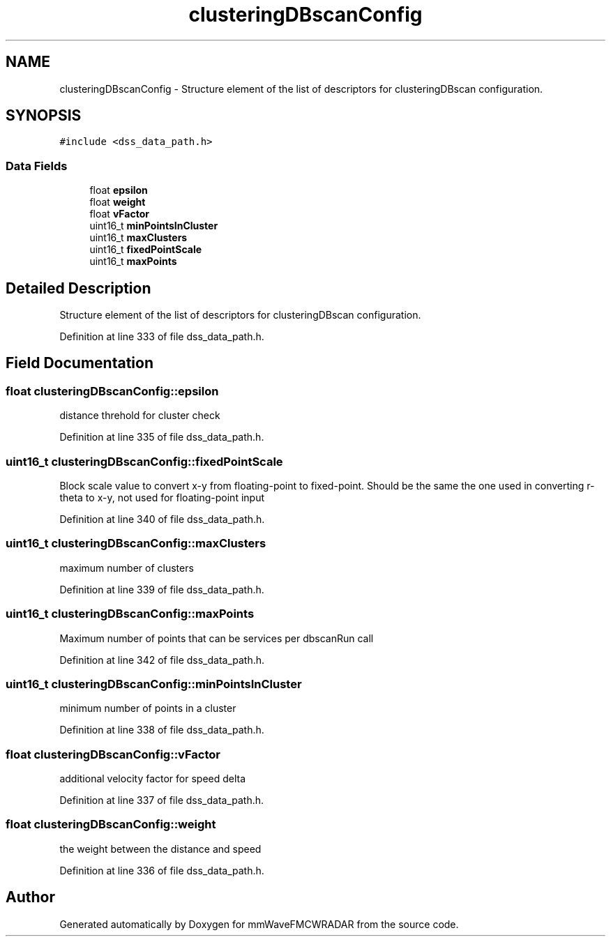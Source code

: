 .TH "clusteringDBscanConfig" 3 "Wed May 20 2020" "Version 1.0" "mmWaveFMCWRADAR" \" -*- nroff -*-
.ad l
.nh
.SH NAME
clusteringDBscanConfig \- Structure element of the list of descriptors for clusteringDBscan configuration\&.  

.SH SYNOPSIS
.br
.PP
.PP
\fC#include <dss_data_path\&.h>\fP
.SS "Data Fields"

.in +1c
.ti -1c
.RI "float \fBepsilon\fP"
.br
.ti -1c
.RI "float \fBweight\fP"
.br
.ti -1c
.RI "float \fBvFactor\fP"
.br
.ti -1c
.RI "uint16_t \fBminPointsInCluster\fP"
.br
.ti -1c
.RI "uint16_t \fBmaxClusters\fP"
.br
.ti -1c
.RI "uint16_t \fBfixedPointScale\fP"
.br
.ti -1c
.RI "uint16_t \fBmaxPoints\fP"
.br
.in -1c
.SH "Detailed Description"
.PP 
Structure element of the list of descriptors for clusteringDBscan configuration\&. 
.PP
Definition at line 333 of file dss_data_path\&.h\&.
.SH "Field Documentation"
.PP 
.SS "float clusteringDBscanConfig::epsilon"
distance threhold for cluster check 
.PP
Definition at line 335 of file dss_data_path\&.h\&.
.SS "uint16_t clusteringDBscanConfig::fixedPointScale"
Block scale value to convert x-y from floating-point to fixed-point\&. Should be the same the one used in converting r-theta to x-y, not used for floating-point input 
.PP
Definition at line 340 of file dss_data_path\&.h\&.
.SS "uint16_t clusteringDBscanConfig::maxClusters"
maximum number of clusters 
.PP
Definition at line 339 of file dss_data_path\&.h\&.
.SS "uint16_t clusteringDBscanConfig::maxPoints"
Maximum number of points that can be services per dbscanRun call 
.PP
Definition at line 342 of file dss_data_path\&.h\&.
.SS "uint16_t clusteringDBscanConfig::minPointsInCluster"
minimum number of points in a cluster 
.PP
Definition at line 338 of file dss_data_path\&.h\&.
.SS "float clusteringDBscanConfig::vFactor"
additional velocity factor for speed delta 
.br
 
.PP
Definition at line 337 of file dss_data_path\&.h\&.
.SS "float clusteringDBscanConfig::weight"
the weight between the distance and speed 
.PP
Definition at line 336 of file dss_data_path\&.h\&.

.SH "Author"
.PP 
Generated automatically by Doxygen for mmWaveFMCWRADAR from the source code\&.
